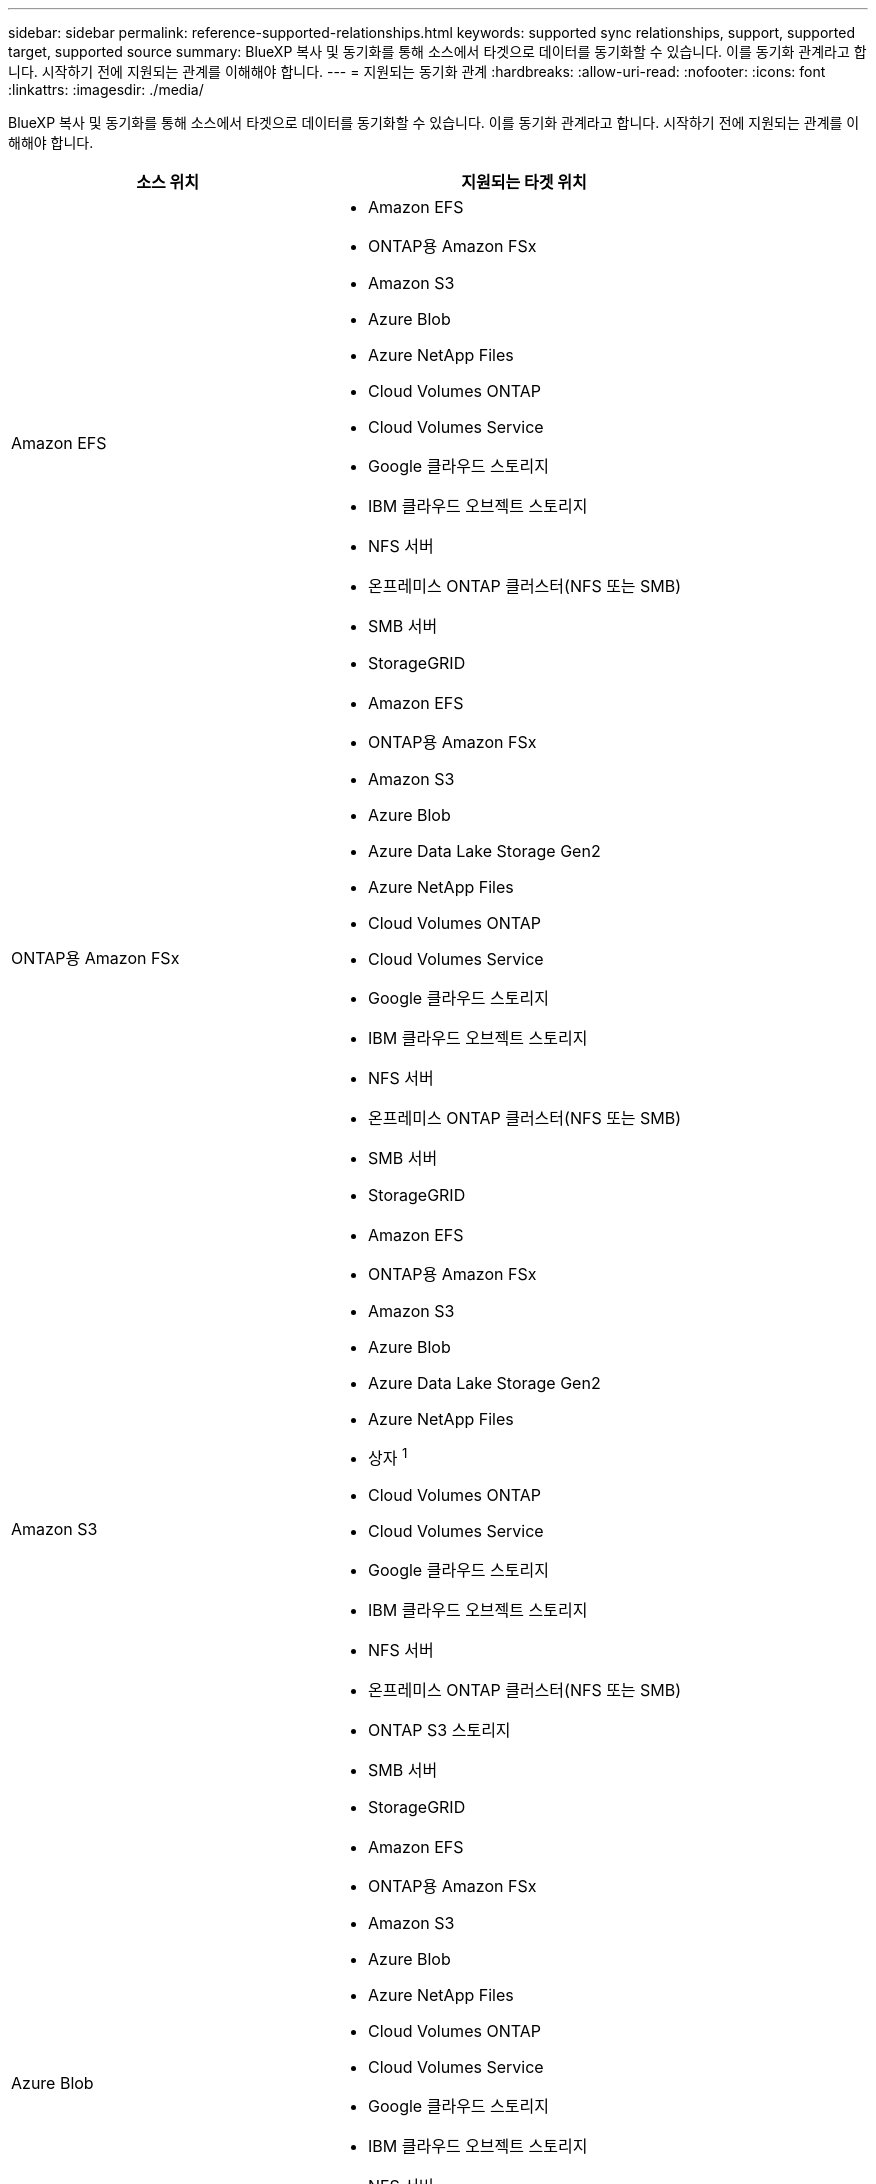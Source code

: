---
sidebar: sidebar 
permalink: reference-supported-relationships.html 
keywords: supported sync relationships, support, supported target, supported source 
summary: BlueXP 복사 및 동기화를 통해 소스에서 타겟으로 데이터를 동기화할 수 있습니다. 이를 동기화 관계라고 합니다. 시작하기 전에 지원되는 관계를 이해해야 합니다. 
---
= 지원되는 동기화 관계
:hardbreaks:
:allow-uri-read: 
:nofooter: 
:icons: font
:linkattrs: 
:imagesdir: ./media/


[role="lead"]
BlueXP 복사 및 동기화를 통해 소스에서 타겟으로 데이터를 동기화할 수 있습니다. 이를 동기화 관계라고 합니다. 시작하기 전에 지원되는 관계를 이해해야 합니다.

[cols="20,25"]
|===
| 소스 위치 | 지원되는 타겟 위치 


| Amazon EFS  a| 
* Amazon EFS
* ONTAP용 Amazon FSx
* Amazon S3
* Azure Blob
* Azure NetApp Files
* Cloud Volumes ONTAP
* Cloud Volumes Service
* Google 클라우드 스토리지
* IBM 클라우드 오브젝트 스토리지
* NFS 서버
* 온프레미스 ONTAP 클러스터(NFS 또는 SMB)
* SMB 서버
* StorageGRID




| ONTAP용 Amazon FSx  a| 
* Amazon EFS
* ONTAP용 Amazon FSx
* Amazon S3
* Azure Blob
* Azure Data Lake Storage Gen2
* Azure NetApp Files
* Cloud Volumes ONTAP
* Cloud Volumes Service
* Google 클라우드 스토리지
* IBM 클라우드 오브젝트 스토리지
* NFS 서버
* 온프레미스 ONTAP 클러스터(NFS 또는 SMB)
* SMB 서버
* StorageGRID




| Amazon S3  a| 
* Amazon EFS
* ONTAP용 Amazon FSx
* Amazon S3
* Azure Blob
* Azure Data Lake Storage Gen2
* Azure NetApp Files
* 상자 ^1^
* Cloud Volumes ONTAP
* Cloud Volumes Service
* Google 클라우드 스토리지
* IBM 클라우드 오브젝트 스토리지
* NFS 서버
* 온프레미스 ONTAP 클러스터(NFS 또는 SMB)
* ONTAP S3 스토리지
* SMB 서버
* StorageGRID




| Azure Blob  a| 
* Amazon EFS
* ONTAP용 Amazon FSx
* Amazon S3
* Azure Blob
* Azure NetApp Files
* Cloud Volumes ONTAP
* Cloud Volumes Service
* Google 클라우드 스토리지
* IBM 클라우드 오브젝트 스토리지
* NFS 서버
* 온프레미스 ONTAP 클러스터(NFS 또는 SMB)
* SMB 서버
* StorageGRID




| Azure Data Lake Storage Gen2  a| 
* Azure NetApp Files
* Cloud Volumes ONTAP
* ONTAP용 FSX
* IBM 클라우드 오브젝트 스토리지
* NFS 서버
* 사내 ONTAP
* ONTAP S3 스토리지
* SMB 서버
* StorageGRID




| Azure NetApp Files  a| 
* Amazon EFS
* ONTAP용 Amazon FSx
* Amazon S3
* Azure Blob
* Azure Data Lake Storage Gen2
* Azure NetApp Files
* Cloud Volumes ONTAP
* Cloud Volumes Service
* Google 클라우드 스토리지
* IBM 클라우드 오브젝트 스토리지
* NFS 서버
* 온프레미스 ONTAP 클러스터(NFS 또는 SMB)
* SMB 서버
* StorageGRID




| 상자 ^1^  a| 
* ONTAP용 Amazon FSx
* Amazon S3
* Azure NetApp Files
* Cloud Volumes ONTAP
* IBM 클라우드 오브젝트 스토리지
* NFS 서버
* SMB 서버
* StorageGRID




| Cloud Volumes ONTAP  a| 
* Amazon EFS
* ONTAP용 Amazon FSx
* Amazon S3
* Azure Blob
* Azure Data Lake Storage Gen2
* Azure NetApp Files
* Cloud Volumes ONTAP
* Cloud Volumes Service
* Google 클라우드 스토리지
* IBM 클라우드 오브젝트 스토리지
* NFS 서버
* 온프레미스 ONTAP 클러스터(NFS 또는 SMB)
* SMB 서버
* StorageGRID




| Cloud Volumes Service  a| 
* Amazon EFS
* ONTAP용 Amazon FSx
* Amazon S3
* Azure Blob
* Azure NetApp Files
* Cloud Volumes ONTAP
* Cloud Volumes Service
* Google 클라우드 스토리지
* IBM 클라우드 오브젝트 스토리지
* NFS 서버
* 온프레미스 ONTAP 클러스터(NFS 또는 SMB)
* SMB 서버
* StorageGRID




| Google 클라우드 스토리지  a| 
* Amazon EFS
* ONTAP용 Amazon FSx
* Amazon S3
* Azure Blob
* Azure NetApp Files
* Cloud Volumes ONTAP
* Cloud Volumes Service
* Google 클라우드 스토리지
* IBM 클라우드 오브젝트 스토리지
* NFS 서버
* 온프레미스 ONTAP 클러스터(NFS 또는 SMB)
* ONTAP S3 스토리지
* SMB 서버
* StorageGRID




| Google 드라이브  a| 
* NFS 서버
* SMB 서버




| IBM 클라우드 오브젝트 스토리지  a| 
* Amazon EFS
* ONTAP용 Amazon FSx
* Amazon S3
* Azure Blob
* Azure Data Lake Storage Gen2
* Azure NetApp Files
* 상자 ^1^
* Cloud Volumes ONTAP
* Cloud Volumes Service
* Google 클라우드 스토리지
* IBM 클라우드 오브젝트 스토리지
* NFS 서버
* 온프레미스 ONTAP 클러스터(NFS 또는 SMB)
* SMB 서버
* StorageGRID




| NFS 서버  a| 
* Amazon EFS
* ONTAP용 Amazon FSx
* Amazon S3
* Azure Blob
* Azure Data Lake Storage Gen2
* Azure NetApp Files
* Cloud Volumes ONTAP
* Cloud Volumes Service
* Google 클라우드 스토리지
* Google 드라이브
* IBM 클라우드 오브젝트 스토리지
* NFS 서버
* 온프레미스 ONTAP 클러스터(NFS 또는 SMB)
* ONTAP S3 스토리지
* SMB 서버
* StorageGRID




| 온프레미스 ONTAP 클러스터(NFS 또는 SMB)  a| 
* Amazon EFS
* ONTAP용 Amazon FSx
* Amazon S3
* Azure Blob
* Azure Data Lake Storage Gen2
* Azure NetApp Files
* Cloud Volumes ONTAP
* Cloud Volumes Service
* Google 클라우드 스토리지
* IBM 클라우드 오브젝트 스토리지
* NFS 서버
* 온프레미스 ONTAP 클러스터(NFS 또는 SMB)
* SMB 서버
* StorageGRID




| ONTAP S3 스토리지  a| 
* Amazon S3
* Azure Data Lake Storage Gen2
* Google 클라우드 스토리지
* NFS 서버
* SMB 서버
* StorageGRID
* ONTAP S3 스토리지




| SFTP^2^ | S3 


| SMB 서버  a| 
* Amazon EFS
* ONTAP용 Amazon FSx
* Amazon S3
* Azure Blob
* Azure Data Lake Storage Gen2
* Azure NetApp Files
* Cloud Volumes ONTAP
* Cloud Volumes Service
* Google 클라우드 스토리지
* Google 드라이브
* IBM 클라우드 오브젝트 스토리지
* NFS 서버
* 온프레미스 ONTAP 클러스터(NFS 또는 SMB)
* ONTAP S3 스토리지
* SMB 서버
* StorageGRID




| StorageGRID  a| 
* Amazon EFS
* ONTAP용 Amazon FSx
* Amazon S3
* Azure Blob
* Azure Data Lake Storage Gen2
* Azure NetApp Files
* 상자 ^1^
* Cloud Volumes ONTAP
* Cloud Volumes Service
* Google 클라우드 스토리지
* IBM 클라우드 오브젝트 스토리지
* NFS 서버
* 온프레미스 ONTAP 클러스터(NFS 또는 SMB)
* ONTAP S3 스토리지
* SMB 서버
* StorageGRID


|===
참고:

. Box 지원은 미리 보기로 제공됩니다.
. BlueXP 복사 및 동기화 API만 사용하여 이 소스/타겟과의 관계를 동기화할 수 있습니다.
. Blob 컨테이너가 타겟인 경우 특정 Azure Blob 저장소 계층을 선택할 수 있습니다.
+
** 핫 스토리지
** 멋진 보관


. [[storage-classes]] Amazon S3가 타겟일 때 특정 S3 스토리지 클래스를 선택할 수 있습니다.
+
** 표준(기본 클래스)
** 지능형 계층화
** 표준 - 낮은 액세스 빈도
** 단일 영역 - 낮은 액세스 빈도
** Glacier 딥 아카이브
** 빙하 유동 검색
** Glacier 빠른 검색


. Google Cloud Storage 버킷이 타겟인 경우 특정 스토리지 클래스를 선택할 수 있습니다.
+
** 표준
** 니어라인
** 콜드라인
** 아카이브



